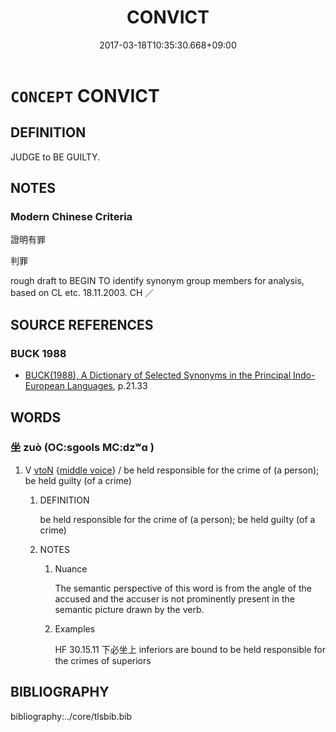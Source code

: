 # -*- mode: mandoku-tls-view -*-
#+TITLE: CONVICT
#+DATE: 2017-03-18T10:35:30.668+09:00        
#+STARTUP: content
* =CONCEPT= CONVICT
:PROPERTIES:
:CUSTOM_ID: uuid-12a409e0-bbc6-46c4-b1ca-bf314d949677
:SYNONYM+:  FIND GUILTY
:SYNONYM+:  SENTENCE
:TR_ZH: 證明有罪
:END:
** DEFINITION

JUDGE to BE GUILTY.

** NOTES

*** Modern Chinese Criteria
證明有罪

判罪

rough draft to BEGIN TO identify synonym group members for analysis, based on CL etc. 18.11.2003. CH ／

** SOURCE REFERENCES
*** BUCK 1988
 - [[cite:BUCK-1988][BUCK(1988), A Dictionary of Selected Synonyms in the Principal Indo-European Languages]], p.21.33

** WORDS
   :PROPERTIES:
   :VISIBILITY: children
   :END:
*** 坐 zuò (OC:sɡools MC:dzʷɑ )
:PROPERTIES:
:CUSTOM_ID: uuid-7628a562-c71a-40b1-8330-e7f758488349
:Char+: 坐(32,4/7) 
:GY_IDS+: uuid-584fbf28-35b0-434e-9ac9-77062db8e8ad
:PY+: zuò     
:OC+: sɡools     
:MC+: dzʷɑ     
:END: 
**** V [[tls:syn-func::#uuid-fbfb2371-2537-4a99-a876-41b15ec2463c][vtoN]] {[[tls:sem-feat::#uuid-6f2fab01-1156-4ed8-9b64-74c1e7455915][middle voice]]} / be held responsible for the crime of (a person); be held guilty (of a crime)
:PROPERTIES:
:CUSTOM_ID: uuid-c4e9ff91-c9ad-4705-814a-a761517a7462
:WARRING-STATES-CURRENCY: 5
:END:
****** DEFINITION

be held responsible for the crime of (a person); be held guilty (of a crime)

****** NOTES

******* Nuance
The semantic perspective of this word is from the angle of the accused and the accuser is not prominently present in the semantic picture drawn by the verb.

******* Examples
HF 30.15.11 下必坐上 inferiors are bound to be held responsible for the crimes of superiors

** BIBLIOGRAPHY
bibliography:../core/tlsbib.bib
